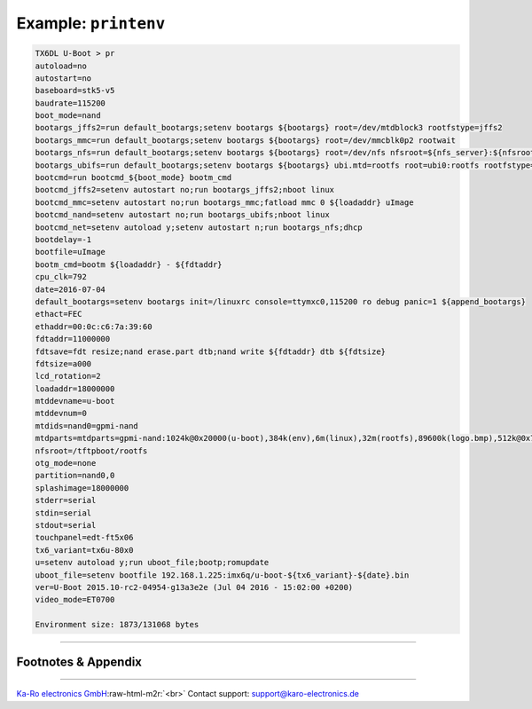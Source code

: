 .. role:: raw-html-m2r(raw)
   :format: html


Example: ``printenv``
=========================

.. code-block:: console

   TX6DL U-Boot > pr
   autoload=no
   autostart=no
   baseboard=stk5-v5
   baudrate=115200
   boot_mode=nand
   bootargs_jffs2=run default_bootargs;setenv bootargs ${bootargs} root=/dev/mtdblock3 rootfstype=jffs2
   bootargs_mmc=run default_bootargs;setenv bootargs ${bootargs} root=/dev/mmcblk0p2 rootwait
   bootargs_nfs=run default_bootargs;setenv bootargs ${bootargs} root=/dev/nfs nfsroot=${nfs_server}:${nfsroot},nolock ip=dhcp
   bootargs_ubifs=run default_bootargs;setenv bootargs ${bootargs} ubi.mtd=rootfs root=ubi0:rootfs rootfstype=ubifs
   bootcmd=run bootcmd_${boot_mode} bootm_cmd
   bootcmd_jffs2=setenv autostart no;run bootargs_jffs2;nboot linux
   bootcmd_mmc=setenv autostart no;run bootargs_mmc;fatload mmc 0 ${loadaddr} uImage
   bootcmd_nand=setenv autostart no;run bootargs_ubifs;nboot linux
   bootcmd_net=setenv autoload y;setenv autostart n;run bootargs_nfs;dhcp
   bootdelay=-1
   bootfile=uImage
   bootm_cmd=bootm ${loadaddr} - ${fdtaddr}
   cpu_clk=792
   date=2016-07-04
   default_bootargs=setenv bootargs init=/linuxrc console=ttymxc0,115200 ro debug panic=1 ${append_bootargs}
   ethact=FEC
   ethaddr=00:0c:c6:7a:39:60
   fdtaddr=11000000
   fdtsave=fdt resize;nand erase.part dtb;nand write ${fdtaddr} dtb ${fdtsize}
   fdtsize=a000
   lcd_rotation=2
   loadaddr=18000000
   mtddevname=u-boot
   mtddevnum=0
   mtdids=nand0=gpmi-nand
   mtdparts=mtdparts=gpmi-nand:1024k@0x20000(u-boot),384k(env),6m(linux),32m(rootfs),89600k(logo.bmp),512k@0x7f00000(dtb),512k@0x7f80000(bbt)ro
   nfsroot=/tftpboot/rootfs
   otg_mode=none
   partition=nand0,0
   splashimage=18000000
   stderr=serial
   stdin=serial
   stdout=serial
   touchpanel=edt-ft5x06
   tx6_variant=tx6u-80x0
   u=setenv autoload y;run uboot_file;bootp;romupdate
   uboot_file=setenv bootfile 192.168.1.225:imx6q/u-boot-${tx6_variant}-${date}.bin
   ver=U-Boot 2015.10-rc2-04954-g13a3e2e (Jul 04 2016 - 15:02:00 +0200)
   video_mode=ET0700

   Environment size: 1873/131068 bytes

----

Footnotes & Appendix
--------------------

----

`Ka-Ro electronics GmbH <http://www.karo-electronics.de>`_\ :raw-html-m2r:`<br>`
Contact support: support@karo-electronics.de
